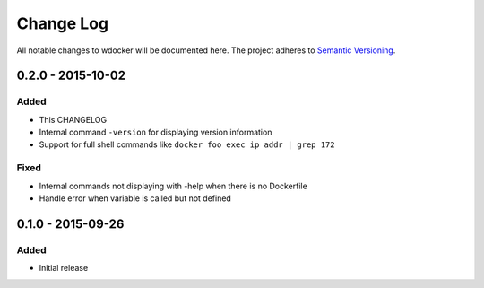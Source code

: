 Change Log
==========

All notable changes to wdocker will be documented here. The project
adheres to `Semantic Versioning <http://semver.org/>`_.


0.2.0 - 2015-10-02
------------------

Added
#####
- This CHANGELOG
- Internal command ``-version`` for displaying version information
- Support for full shell commands like ``docker foo exec ip addr | grep 172``

Fixed
#####
- Internal commands not displaying with -help when there is no Dockerfile
- Handle error when variable is called but not defined


0.1.0 - 2015-09-26
------------------
Added
#####
- Initial release
